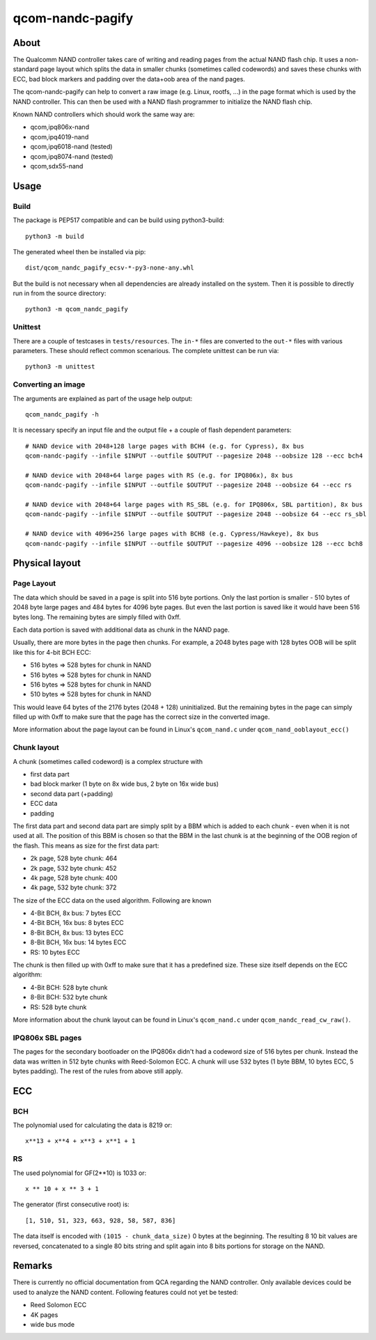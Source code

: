 .. SPDX-License-Identifier: MIT
.. SPDX-FileCopyrightText: Sven Eckelmann <sven@narfation.org>

=================
qcom-nandc-pagify
=================

About
=====

The Qualcomm NAND controller takes care of writing and reading pages from
the actual NAND flash chip. It uses a non-standard page layout which splits
the data in smaller chunks (sometimes called codewords) and saves these
chunks with ECC, bad block markers and padding over the data+oob area of the
nand pages.

The qcom-nandc-pagify can help to convert a raw image (e.g. Linux, rootfs, ...)
in the page format which is used by the NAND controller. This can then be used
with a NAND flash programmer to initialize the NAND flash chip.

Known NAND controllers which should work the same way are:

* qcom,ipq806x-nand
* qcom,ipq4019-nand
* qcom,ipq6018-nand (tested)
* qcom,ipq8074-nand (tested)
* qcom,sdx55-nand


Usage
=====

Build
-----

The package is PEP517 compatible and can be build using python3-build::

  python3 -m build

The generated wheel  then be installed via pip::

  dist/qcom_nandc_pagify_ecsv-*-py3-none-any.whl

But the build is not necessary when all dependencies are already installed
on the system. Then it is possible to directly run in from the source
directory::

  python3 -m qcom_nandc_pagify

Unittest
--------

There are a couple of testcases in ``tests/resources``. The ``in-*`` files
are converted to the ``out-*`` files with various parameters. These should
reflect common scenarious. The complete unittest can be run via::

  python3 -m unittest

Converting an image
-------------------

The arguments are explained as part of the usage help output::

  qcom_nandc_pagify -h

It is necessary specify an input file and the output file + a couple of
flash dependent parameters::

  # NAND device with 2048+128 large pages with BCH4 (e.g. for Cypress), 8x bus
  qcom-nandc-pagify --infile $INPUT --outfile $OUTPUT --pagesize 2048 --oobsize 128 --ecc bch4

  # NAND device with 2048+64 large pages with RS (e.g. for IPQ806x), 8x bus
  qcom-nandc-pagify --infile $INPUT --outfile $OUTPUT --pagesize 2048 --oobsize 64 --ecc rs

  # NAND device with 2048+64 large pages with RS_SBL (e.g. for IPQ806x, SBL partition), 8x bus
  qcom-nandc-pagify --infile $INPUT --outfile $OUTPUT --pagesize 2048 --oobsize 64 --ecc rs_sbl

  # NAND device with 4096+256 large pages with BCH8 (e.g. Cypress/Hawkeye), 8x bus
  qcom-nandc-pagify --infile $INPUT --outfile $OUTPUT --pagesize 4096 --oobsize 128 --ecc bch8


Physical layout
===============

Page Layout
-----------

The data which should be saved in a page is split into 516 byte portions. Only
the last portion is smaller - 510 bytes of 2048 byte large pages and 484 bytes
for 4096 byte pages. But even the last portion is saved like it would have
been 516 bytes long. The remaining bytes are simply filled with 0xff.

Each data portion is saved with additional data as chunk in the NAND page.

Usually, there are more bytes in the page then chunks. For example,
a 2048 bytes page with 128 bytes OOB will be split like this for 4-bit BCH ECC:

* 516 bytes => 528 bytes for chunk in NAND
* 516 bytes => 528 bytes for chunk in NAND
* 516 bytes => 528 bytes for chunk in NAND
* 510 bytes => 528 bytes for chunk in NAND

This would leave 64 bytes of the 2176 bytes (2048 + 128) uninitialized. But
the remaining bytes in the page can simply filled up with 0xff to make sure
that the page has the correct size in the converted image.

More information about the page layout can be found in Linux's
``qcom_nand.c`` under ``qcom_nand_ooblayout_ecc()``

Chunk layout
------------

A chunk (sometimes called codeword) is a complex structure with

* first data part
* bad block marker (1 byte on 8x wide bus, 2 byte on 16x wide bus)
* second data part (+padding)
* ECC data
* padding

The first data part and second data part are simply split by a BBM which is
added to each chunk - even when it is not used at all. The position of this
BBM is chosen so that the BBM in the last chunk is at the beginning of the
OOB region of the flash. This means as size for the first data part:

* 2k page, 528 byte chunk: 464
* 2k page, 532 byte chunk: 452
* 4k page, 528 byte chunk: 400
* 4k page, 532 byte chunk: 372

The size of the ECC data on the used algorithm. Following are known

* 4-Bit BCH,  8x bus:  7 bytes ECC
* 4-Bit BCH, 16x bus:  8 bytes ECC
* 8-Bit BCH,  8x bus: 13 bytes ECC
* 8-Bit BCH, 16x bus: 14 bytes ECC
* RS:                 10 bytes ECC

The chunk is then filled up with 0xff to make sure that it has a predefined
size. These size itself depends on the ECC algorithm:

* 4-Bit BCH: 528 byte chunk
* 8-Bit BCH: 532 byte chunk
* RS:        528 byte chunk

More information about the chunk layout can be found in Linux's
``qcom_nand.c`` under ``qcom_nandc_read_cw_raw()``.

IPQ806x SBL pages
-----------------

The pages for the secondary bootloader on the IPQ806x didn't had a codeword
size of 516 bytes per chunk. Instead the data was written in 512 byte chunks
with Reed-Solomon ECC. A chunk will use 532 bytes (1 byte BBM, 10 bytes ECC, 5
bytes padding). The rest of the rules from above still apply.

ECC
===

BCH
---

The polynomial used for calculating the data is 8219 or::

  x**13 + x**4 + x**3 + x**1 + 1

RS
--

The used polynomial for GF(2**10) is 1033 or::

  x ** 10 + x ** 3 + 1

The generator (first consecutive root) is::

  [1, 510, 51, 323, 663, 928, 58, 587, 836]

The data itself is encoded with ``(1015 - chunk_data_size)`` 0 bytes at the
beginning. The resulting 8 10 bit values are reversed, concatenated to a
single 80 bits string and split again into 8 bits portions for storage on the
NAND.

Remarks
=======

There is currently no official documentation from QCA regarding the NAND
controller. Only available devices could be used to analyze the NAND content.
Following features could not yet be tested:

* Reed Solomon ECC
* 4K pages
* wide bus mode
